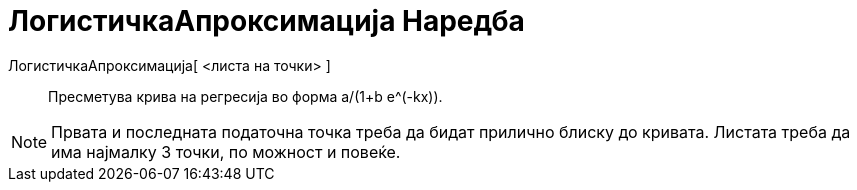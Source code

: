 = ЛогистичкаАпроксимација Наредба
:page-en: commands/FitLogistic
ifdef::env-github[:imagesdir: /mk/modules/ROOT/assets/images]

ЛогистичкаАпроксимација[ <листа на точки> ]::
  Пресметува крива на регресија во форма a/(1+b e^(-kx)).

[NOTE]
====

Првата и последната податочна точка треба да бидат прилично блиску до кривата. Листата треба да има најмалку 3 точки, по
можност и повеќе.

====
